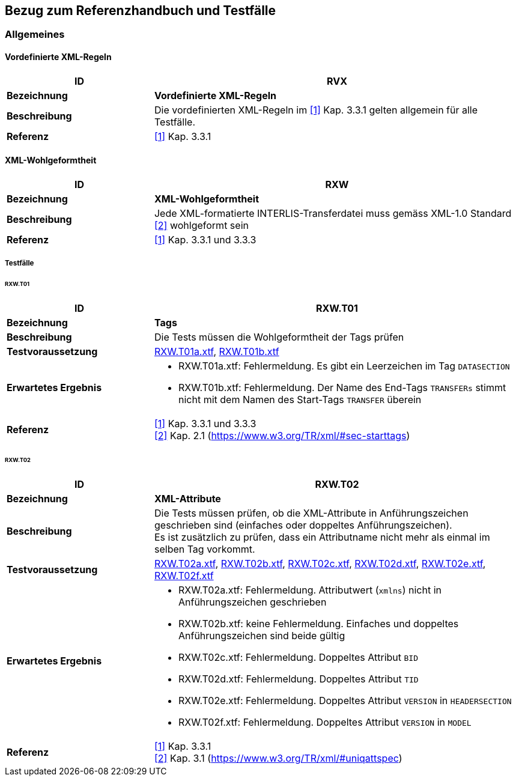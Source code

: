 == Bezug zum Referenzhandbuch und Testfälle

=== Allgemeines

==== Vordefinierte XML-Regeln
[cols="2,5a"]
|===
|ID|RVX

|*Bezeichnung*|*Vordefinierte XML-Regeln*
|*Beschreibung*|Die vordefinierten XML-Regeln im <<referenzen.adoc#1,[1]>> Kap. 3.3.1 gelten allgemein für alle Testfälle.
|*Referenz*|<<referenzen.adoc#1,[1]>> Kap. 3.3.1
|===

==== XML-Wohlgeformtheit
[cols="2,5a"]
|===
|ID|RXW

|*Bezeichnung*|*XML-Wohlgeformtheit*
|*Beschreibung*|Jede XML-formatierte INTERLIS-Transferdatei muss gemäss XML-1.0 Standard <<referenzen.adoc#2,[2]>> wohlgeformt sein
|*Referenz*|<<referenzen.adoc#1,[1]>> Kap. 3.3.1 und 3.3.3
|===


===== Testfälle

====== RXW.T01
[cols="2,5a"]
|===
|ID|RXW.T01

|*Bezeichnung*|*Tags*
|*Beschreibung*|Die Tests müssen die Wohlgeformtheit der Tags prüfen
|*Testvoraussetzung*|
link:https://raw.githubusercontent.com/geoadmin/suite-interlis/master/data/RXW.T01a.xtf[RXW.T01a.xtf],
link:https://raw.githubusercontent.com/geoadmin/suite-interlis/master/data/RXW.T01b.xtf[RXW.T01b.xtf]
|*Erwartetes Ergebnis*|
* RXW.T01a.xtf: Fehlermeldung. Es gibt ein Leerzeichen im Tag `DATASECTION`
* RXW.T01b.xtf: Fehlermeldung. Der Name des End-Tags `TRANSFERs` stimmt nicht mit dem Namen des Start-Tags `TRANSFER` überein
|*Referenz*|<<referenzen.adoc#1,[1]>> Kap. 3.3.1 und 3.3.3 +
<<referenzen.adoc#2,[2]>> Kap. 2.1 (https://www.w3.org/TR/xml/#sec-starttags)
|===

====== RXW.T02
[cols="2,5a"]
|===
|ID|RXW.T02

|*Bezeichnung*|*XML-Attribute*
|*Beschreibung*|Die Tests müssen prüfen, ob die XML-Attribute in Anführungszeichen geschrieben sind (einfaches oder doppeltes Anführungszeichen). +
Es ist zusätzlich zu prüfen, dass ein Attributname nicht mehr als einmal im selben Tag vorkommt.
|*Testvoraussetzung*|
link:https://raw.githubusercontent.com/geoadmin/suite-interlis/master/data/RXW.T02a.xtf[RXW.T02a.xtf],
link:https://raw.githubusercontent.com/geoadmin/suite-interlis/master/data/RXW.T02b.xtf[RXW.T02b.xtf],
link:https://raw.githubusercontent.com/geoadmin/suite-interlis/master/data/RXW.T02c.xtf[RXW.T02c.xtf],
link:https://raw.githubusercontent.com/geoadmin/suite-interlis/master/data/RXW.T02d.xtf[RXW.T02d.xtf],
link:https://raw.githubusercontent.com/geoadmin/suite-interlis/master/data/RXW.T02e.xtf[RXW.T02e.xtf],
link:https://raw.githubusercontent.com/geoadmin/suite-interlis/master/data/RXW.T02f.xtf[RXW.T02f.xtf]
|*Erwartetes Ergebnis*|
* RXW.T02a.xtf: Fehlermeldung. Attributwert (`xmlns`) nicht in Anführungszeichen geschrieben
* RXW.T02b.xtf: keine Fehlermeldung. Einfaches und doppeltes Anführungszeichen sind beide gültig
* RXW.T02c.xtf: Fehlermeldung. Doppeltes Attribut `BID`
* RXW.T02d.xtf: Fehlermeldung. Doppeltes Attribut `TID`
* RXW.T02e.xtf: Fehlermeldung. Doppeltes Attribut `VERSION` in `HEADERSECTION`
* RXW.T02f.xtf: Fehlermeldung. Doppeltes Attribut `VERSION` in `MODEL`
|*Referenz*|<<referenzen.adoc#1,[1]>> Kap. 3.3.1 +
<<referenzen.adoc#2,[2]>> Kap. 3.1 (https://www.w3.org/TR/xml/#uniqattspec)
|===
